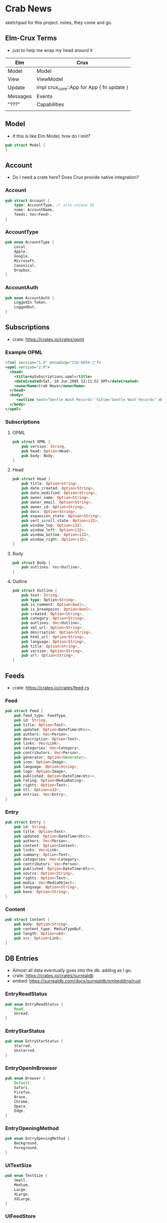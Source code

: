 * Crab News

sketchpad for this project. notes, they come and go.


** Elm-Crux Terms

- just to help me wrap my head around it

| Elm      | Crux                                      |
|----------+-------------------------------------------|
| Model    | Model                                     |
| View     | ViewModel                                 |
| Update   | impl crux_core::App for App { fn update } |
| Messages | Events                                    |
| "???"    | Capabilities                              |
|          |                                           |


** Model

- if this is like Elm Model, how do I imit?

#+BEGIN_SRC rust
pub struct Model {
}
#+END_SRC


** Account

- Do I need a crate here? Does Crux provide native integration?

*** Account
#+BEGIN_SRC rust
pub struct Account {
    type: AccountType, // also unique ID
    name: AccountName,
    feeds: Vec<Feed>,
}
#+END_SRC

*** AccountType
#+BEGIN_SRC rust
pub enum AccountType {
    Local,
    Apple,
    Google,
    Microsoft,
    Canonical,
    Dropbox,
}
#+END_SRC

*** AccountAuth
#+BEGIN_SRC rust
pub enum AccountAuth {
    LoggedIn Token,
    LoggedOut,
}
#+END_SRC


** Subscriptions

- crate: https://crates.io/crates/opml

*** Example OPML
#+begin_src xml
<?xml version="1.0" encoding="ISO-8859-1"?>
<opml version="2.0">
  <head>
    <title>mySubscriptions.opml</title>
    <dateCreated>Sat, 18 Jun 2005 12:11:52 GMT</dateCreated>
    <ownerName>Crab News</ownerName>
  </head>
  <body>
     <outline text="Gentle Wash Records" title="Gentle Wash Records" description="" type="rss" version="RSS" htmlUrl="https://gentlewashrecords.com/" xmlUrl="https://gentlewashrecords.com/atom.xml"/>
  </body>
</opml>
#+end_src

*** Subscriptions
**** OPML
#+BEGIN_SRC rust
pub struct OPML {
    pub version: String,
    pub head: Option<Head>,
    pub body: Body,
}
#+END_SRC

**** Head
#+BEGIN_SRC rust
pub struct Head {
    pub title: Option<String>,
    pub date_created: Option<String>,
    pub date_modified: Option<String>,
    pub owner_name: Option<String>,
    pub owner_email: Option<String>,
    pub owner_id: Option<String>,
    pub docs: Option<String>,
    pub expansion_state: Option<String>,
    pub vert_scroll_state: Option<i32>,
    pub window_top: Option<i32>,
    pub window_left: Option<i32>,
    pub window_bottom: Option<i32>,
    pub window_right: Option<i32>,
}
#+END_SRC

**** Body
#+BEGIN_SRC rust
pub struct Body {
    pub outlines: Vec<Outline>,
}
#+END_SRC

**** Outline
#+BEGIN_SRC rust
pub struct Outline {
    pub text: String,
    pub type: Option<String>,
    pub is_comment: Option<bool>,
    pub is_breakpoint: Option<bool>,
    pub created: Option<String>,
    pub category: Option<String>,
    pub outlines: Vec<Outline>,
    pub xml_url: Option<String>,
    pub description: Option<String>,
    pub html_url: Option<String>,
    pub language: Option<String>,
    pub title: Option<String>,
    pub version: Option<String>,
    pub url: Option<String>,
}
#+END_SRC


** Feeds

- crate: https://crates.io/crates/feed-rs

*** Feed
#+BEGIN_SRC rust
pub struct Feed {
    pub feed_type: FeedType,
    pub id: String,
    pub title: Option<Text>,
    pub updated: Option<DateTime<Utc>>,
    pub authors: Vec<Person>,
    pub description: Option<Text>,
    pub links: Vec<Link>,
    pub categories: Vec<Category>,
    pub contributors: Vec<Person>,
    pub generator: Option<Generator>,
    pub icon: Option<Image>,
    pub language: Option<String>,
    pub logo: Option<Image>,
    pub published: Option<DateTime<Utc>>,
    pub rating: Option<MediaRating>,
    pub rights: Option<Text>,
    pub ttl: Option<u32>,
    pub entries: Vec<Entry>,
}
#+END_SRC

*** Entry
#+BEGIN_SRC rust
pub struct Entry {
    pub id: String,
    pub title: Option<Text>,
    pub updated: Option<DateTime<Utc>>,
    pub authors: Vec<Person>,
    pub content: Option<Content>,
    pub links: Vec<Link>,
    pub summary: Option<Text>,
    pub categories: Vec<Category>,
    pub contributors: Vec<Person>,
    pub published: Option<DateTime<Utc>>,
    pub source: Option<String>,
    pub rights: Option<Text>,
    pub media: Vec<MediaObject>,
    pub language: Option<String>,
    pub base: Option<String>,
}
#+END_SRC

*** Content
#+begin_src rust
pub struct Content {
    pub body: Option<String>,
    pub content_type: MediaTypeBuf,
    pub length: Option<u64>,
    pub src: Option<Link>,
}
#+end_src


** DB Entries

- Almost all data eventually goes into the db. adding as I go.
- crate: https://crates.io/crates/surrealdb
- embed: https://surrealdb.com/docs/surrealdb/embedding/rust

*** EntryReadStatus
#+BEGIN_SRC rust
pub enum EntryReadStatus {
    Read,
    Unread,
}
#+END_SRC

*** EntryStarStatus
#+BEGIN_SRC rust
pub enum EntryStarStatus {
    Starred,
    Unstarred,
}
#+END_SRC

*** EntryOpenInBrowser
#+BEGIN_SRC rust
pub enum Browser {
    Default,
    Safari,
    Firefox,
    Brave,
    Chrome,
    Opera,
    Edge,
}
#+END_SRC

*** EntryOpeningMethod
#+BEGIN_SRC rust
pub enum EntryOpeningMethod {
    Background,
    Foreground,
}
#+end_src

*** UITextSize
#+BEGIN_SRC rust
pub enum TextSize {
    Small,
    Medium,
    Large,
    XLarge,
    XXLarge,
}
#+END_SRC

*** UIFeedStore
#+BEGIN_SRC rust
pub enum FeedStore {
    File,
    Directory,
}
#+END_SRC

*** UIFeedView
#+BEGIN_SRC rust
pub enum FeedView {
    Today,
    Unread,
    Starred,
    Directory,
    Feed,
}
#+END_SRC

*** RefreshInterval
#+BEGIN_SRC rust
pub enum RefreshInterval {
    MinutesFifteen,
    MinutesThirthy,
    HoursOne,
    HoursTwo,
    HoursFour,
    HoursEight,
}
#+END_SRC


** Events
#+begin_src rust
pub enum Event {
    // events from the shell
    SubsImport,
    SubsExport,
    SubsRefresh,
    SetSubsRefreshRate,
    DirAdd Account,
    DirDel Account,
    DirRename Account,
    FeedStore,
    FeedAdd,
    FeedDel,
    FeedMove,
    FeedRename,
    FeedRead,
    FeedUnread,
    FeedStar,
    FeedUnstar,
    EntryOpen Browser Method,
    ...

    // events local to the core
    #[serde(skip)]
    Fetch(crux_http::Result<crux_http::Response<Feed>, Box<dyn Error>>),
    ...
}
#+end_src


** UI Params
*** Themes
#+BEGIN_SRC rust
pub enum Theme {
    Default,
    YadaYada,
}
#+END_SRC
